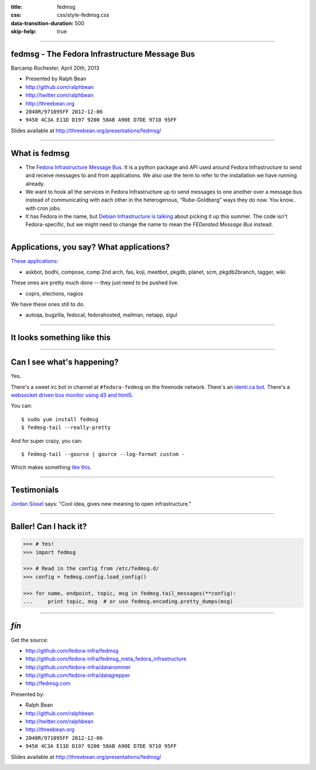 :title: fedmsg
:css: css/style-fedmsg.css
:data-transition-duration: 500
:skip-help: true


----

fedmsg - The Fedora Infrastructure Message Bus
----------------------------------------------

Barcamp Rochester, April 20th, 2013

- Presented by Ralph Bean
- http://github.com/ralphbean
- http://twitter.com/ralphbean
- http://threebean.org
- ``2048R/971095FF 2012-12-06``
- ``9450 4C3A E11D D197 9200 58AB A90E D7DE 9710 95FF``

Slides available at http://threebean.org/presentations/fedmsg/

.. image:: http://i.creativecommons.org/l/by-sa/3.0/88x31.png

----

What is fedmsg
--------------

- The `Fedora Infrastructure Message Bus <http://fedmsg.com>`_.  It is a
  python package and API used around Fedora Infrastructure to send and
  receive messages to and from applications.  We also use the term to
  refer to the installation we have running already.

- We want to hook all the services in Fedora Infrastructure up to send
  messages to one another over a message bus instead of communicating
  with each other in the heterogenous, “Rube-Goldberg” ways they do now.
  You know.. with cron jobs.

- It has Fedora in the name, but `Debian Infrastructure is talking
  <http://lists.debian.org/debian-qa/2013/04/msg00010.html>`_
  about picking it up this summer.  The code isn't Fedora-specific, but
  we might need to change the name to mean the *FEDerated Message Bus*
  instead.

----

Applications, you say?  What applications?
------------------------------------------

`These applications <http://fedmsg.com/en/latest/status/>`_:

- askbot, bodhi, compose, comp 2nd arch, fas, koji, meetbot, pkgdb, planet,
  scm, pkgdb2branch, tagger, wiki

These ones are pretty much done -- they just need to be pushed live.

- coprs, elections, nagios

We have these ones still to do.

- autoqa, bugzilla, fedocal, fedorahosted, mailman, netapp, sigul

----

It looks something like this
----------------------------

.. image:: http://www.fedmsg.com/en/latest/_images/topology.png
   :height: 600px

----

Can I see what's happening?
---------------------------

Yes.

There's a sweet irc bot in channel at ``#fedora-fedmsg`` on the freenode
network.  There's an `identi.ca bot <http://identi.ca/fedmsgbot>`_.  There's
a `websocket driven bus monitor using d3 and html5
<http://apps.fedoraproject.org/busmon>`_.

You can::

    $ sudo yum install fedmsg
    $ fedmsg-tail --really-pretty

And for super crazy, you can::

    $ fedmsg-tail --gource | gource --log-format custom -

Which makes something `like this
<http://threebean.org/so-i-turned-the-fedmsg-data-into-a-git-log-and.webm>`_.

----

Testimonials
------------

`Jordan Sissel <http://www.semicomplete.com>`_ says: "Cool idea, gives new
meaning to open infrastructure."

----

Baller!  Can I hack it?
-----------------------

.. code-block:: python

    >>> # Yes!
    >>> import fedmsg

    >>> # Read in the config from /etc/fedmsg.d/
    >>> config = fedmsg.config.load_config()

    >>> for name, endpoint, topic, msg in fedmsg.tail_messages(**config):
    ...     print topic, msg  # or use fedmsg.encoding.pretty_dumps(msg)

----

*fín*
-----

Get the source:

- http://github.com/fedora-infra/fedmsg
- http://github.com/fedora-infra/fedmsg_meta_fedora_infrastructure
- http://github.com/fedora-infra/datanommer
- http://github.com/fedora-infra/datagrepper
- http://fedmsg.com

Presented by:

- Ralph Bean
- http://github.com/ralphbean
- http://twitter.com/ralphbean
- http://threebean.org
- ``2048R/971095FF 2012-12-06``
- ``9450 4C3A E11D D197 9200 58AB A90E D7DE 9710 95FF``

Slides available at http://threebean.org/presentations/fedmsg/

.. image:: http://i.creativecommons.org/l/by-sa/3.0/88x31.png
